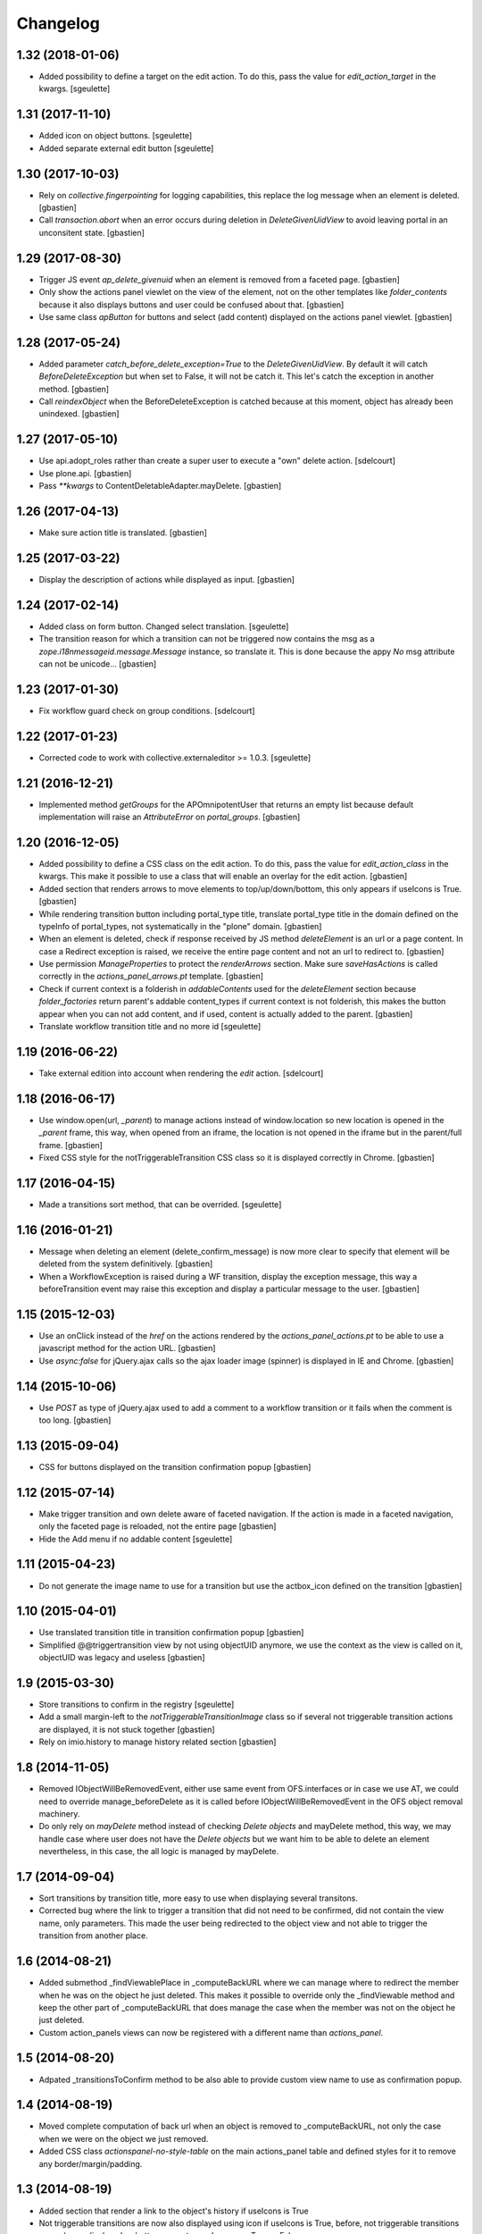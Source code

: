 Changelog
=========

1.32 (2018-01-06)
-----------------

- Added possibility to define a target on the edit action. To do this,
  pass the value for `edit_action_target` in the kwargs.
  [sgeulette]

1.31 (2017-11-10)
-----------------

- Added icon on object buttons.
  [sgeulette]
- Added separate external edit button
  [sgeulette]

1.30 (2017-10-03)
-----------------

- Rely on `collective.fingerpointing` for logging capabilities, this replace the
  log message when an element is deleted.
  [gbastien]
- Call `transaction.abort` when an error occurs during deletion in
  `DeleteGivenUidView` to avoid leaving portal in an unconsitent state.
  [gbastien]

1.29 (2017-08-30)
-----------------

- Trigger JS event `ap_delete_givenuid` when an element is removed from a
  faceted page.
  [gbastien]
- Only show the actions panel viewlet on the view of the element, not on the
  other templates like `folder_contents` because it also displays buttons and
  user could be confused about that.
  [gbastien]
- Use same class `apButton` for buttons and select (add content) displayed on
  the actions panel viewlet.
  [gbastien]

1.28 (2017-05-24)
-----------------

- Added parameter `catch_before_delete_exception=True` to the
  `DeleteGivenUidView`.  By default it will catch `BeforeDeleteException`
  but when set to False, it will not be catch it.  This let's catch
  the exception in another method.
  [gbastien]
- Call `reindexObject` when the BeforeDeleteException is catched because at
  this moment, object has already been unindexed.
  [gbastien]

1.27 (2017-05-10)
-----------------

- Use api.adopt_roles rather than create a super user to execute a "own" delete
  action.
  [sdelcourt]
- Use plone.api.
  [gbastien]
- Pass `**kwargs` to ContentDeletableAdapter.mayDelete.
  [gbastien]

1.26 (2017-04-13)
-----------------

- Make sure action title is translated.
  [gbastien]

1.25 (2017-03-22)
-----------------

- Display the description of actions while displayed as input.
  [gbastien]

1.24 (2017-02-14)
-----------------

- Added class on form button.
  Changed select translation.
  [sgeulette]
- The transition reason for which a transition can not be triggered now contains
  the msg as a `zope.i18nmessageid.message.Message` instance, so translate it.
  This is done because the appy `No` msg attribute can not be unicode...
  [gbastien]

1.23 (2017-01-30)
-----------------

- Fix workflow guard check on group conditions.
  [sdelcourt]


1.22 (2017-01-23)
-----------------

- Corrected code to work with collective.externaleditor >= 1.0.3.
  [sgeulette]

1.21 (2016-12-21)
-----------------

- Implemented method `getGroups` for the APOmnipotentUser
  that returns an empty list because default implementation
  will raise an `AttributeError` on `portal_groups`.
  [gbastien]

1.20 (2016-12-05)
-----------------

- Added possibility to define a CSS class on the edit action.  To do this,
  pass the value for `edit_action_class` in the kwargs.  This make it possible
  to use a class that will enable an overlay for the edit action.
  [gbastien]
- Added section that renders arrows to move elements to top/up/down/bottom,
  this only appears if useIcons is True.
  [gbastien]
- While rendering transition button including portal_type title, translate
  portal_type title in the domain defined on the typeInfo of portal_types,
  not systematically in the "plone" domain.
  [gbastien]
- When an element is deleted, check if response received by JS method
  `deleteElement` is an url or a page content.  In case a Redirect exception
  is raised, we receive the entire page content and not an url to redirect to.
  [gbastien]
- Use permission `ManageProperties` to protect the `renderArrows` section.
  Make sure `saveHasActions` is called correctly in the
  `actions_panel_arrows.pt` template.
  [gbastien]
- Check if current context is a folderish in `addableContents` used for the
  `deleteElement` section because `folder_factories` return parent's addable
  content_types if current context is not folderish, this makes the button
  appear when you can not add content, and if used, content is actually added
  to the parent.
  [gbastien]
- Translate workflow transition title and no more id
  [sgeulette]

1.19 (2016-06-22)
-----------------

- Take external edition into account when rendering the `edit` action.
  [sdelcourt]

1.18 (2016-06-17)
-----------------

- Use window.open(url, `_parent`) to manage actions instead of window.location
  so new location is opened in the `_parent` frame, this way, when opened from
  an iframe, the location is not opened in the iframe but in the parent/full
  frame.
  [gbastien]
- Fixed CSS style for the notTriggerableTransition CSS class so it is displayed
  correctly in Chrome.
  [gbastien]

1.17 (2016-04-15)
-----------------

- Made a transitions sort method, that can be overrided.
  [sgeulette]

1.16 (2016-01-21)
-----------------

- Message when deleting an element (delete_confirm_message) is now more
  clear to specify that element will be deleted from the system definitively.
  [gbastien]
- When a WorkflowException is raised during a WF transition, display the exception
  message, this way a beforeTransition event may raise this exception and display
  a particular message to the user.
  [gbastien]


1.15 (2015-12-03)
-----------------

- Use an onClick instead of the `href` on the actions rendered by the
  `actions_panel_actions.pt` to be able to use a javascript method for
  the action URL.
  [gbastien]
- Use `async:false` for jQuery.ajax calls so the ajax loader image (spinner)
  is displayed in IE and Chrome.
  [gbastien]


1.14 (2015-10-06)
-----------------

- Use `POST` as type of jQuery.ajax used to add a comment to a workflow
  transition or it fails when the comment is too long.
  [gbastien]


1.13 (2015-09-04)
-----------------

- CSS for buttons displayed on the transition confirmation popup
  [gbastien]


1.12 (2015-07-14)
-----------------

- Make trigger transition and own delete aware of faceted navigation.
  If the action is made in a faceted navigation, only the faceted page
  is reloaded, not the entire page
  [gbastien]
- Hide the Add menu if no addable content
  [sgeulette]


1.11 (2015-04-23)
-----------------

- Do not generate the image name to use for a transition but
  use the actbox_icon defined on the transition
  [gbastien]


1.10 (2015-04-01)
-----------------

- Use translated transition title in transition confirmation popup
  [gbastien]
- Simplified @@triggertransition view by not using objectUID anymore, we use the context
  as the view is called on it, objectUID was legacy and useless
  [gbastien]


1.9 (2015-03-30)
----------------

- Store transitions to confirm in the registry
  [sgeulette]
- Add a small margin-left to the `notTriggerableTransitionImage` class so if several not
  triggerable transition actions are displayed, it is not stuck together
  [gbastien]
- Rely on imio.history to manage history related section
  [gbastien]

1.8 (2014-11-05)
----------------

- Removed IObjectWillBeRemovedEvent, either use same event from OFS.interfaces or in case we use
  AT, we could need to override manage_beforeDelete as it is called before IObjectWillBeRemovedEvent
  in the OFS object removal machinery.
- Do only rely on `mayDelete` method instead of checking `Delete objects` and mayDelete method,
  this way, we may handle case where user does not have the `Delete objects` but we want him
  to be able to delete an element nevertheless, in this case, the all logic is managed by mayDelete.


1.7 (2014-09-04)
----------------

- Sort transitions by transition title, more easy to use when displaying several transitons.
- Corrected bug where the link to trigger a transition that did not need to be confirmed,
  did not contain the view name, only parameters.  This made the user being redirected to the object
  view and not able to trigger the transition from another place.


1.6 (2014-08-21)
----------------

- Added submethod _findViewablePlace in _computeBackURL where we can manage
  where to redirect the member when he was on the object he just deleted.
  This makes it possible to override only the _findViewable method
  and keep the other part of _computeBackURL that does manage the case when
  the member was not on the object he just deleted.
- Custom action_panels views can now be registered with a different name
  than `actions_panel`.


1.5 (2014-08-20)
----------------

- Adpated _transitionsToConfirm method to be also able to provide custom
  view name to use as confirmation popup.


1.4 (2014-08-19)
----------------

- Moved complete computation of back url when an object is removed to
  _computeBackURL, not only the case when we were on the object we just removed.
- Added CSS class `actionspanel-no-style-table` on the main actions_panel table
  and defined styles for it to remove any border/margin/padding.


1.3 (2014-08-19)
----------------
- Added section that render a link to the object's history if useIcons is True
- Not triggerable transitions are now also displayed using icon if useIcons is True,
  before, not triggerable transitions were always displayed as button, no mater useIcons
  was True or False
- Simplified method that compute addable contents, the default `folder_factories`
  does all the job
- Manage the fact that if after a transition has been triggered on an object,
  this object is not accessible anymore to the current user, it is redirected
  to a viewable place

1.2 (2014-07-01)
----------------
- Do not lookup an object UID in the uid_catalog,
  this fails when using dexterity, use portal_catalog or
  check context UID if element is not indexed
- Do not display a `-` when no actions to display and not using icons
- Implement `__call__` instead of `render` on the actions panel view
  so calling the view is simpler
- Display AddContent actions.

1.1 (2014-04-03)
----------------
- Optimized to be `listing-aware` do some caching by storing not changing parameters
  into the request and so avoid to recompute it each time the view is instanciated
- Corrected bug when a transition was triggered using the confirmation popup and
  resulting object was no more accessible, the popup was recomputed and it raised Unauthorized

1.0 (2014-02-12)
----------------
- Initial release
